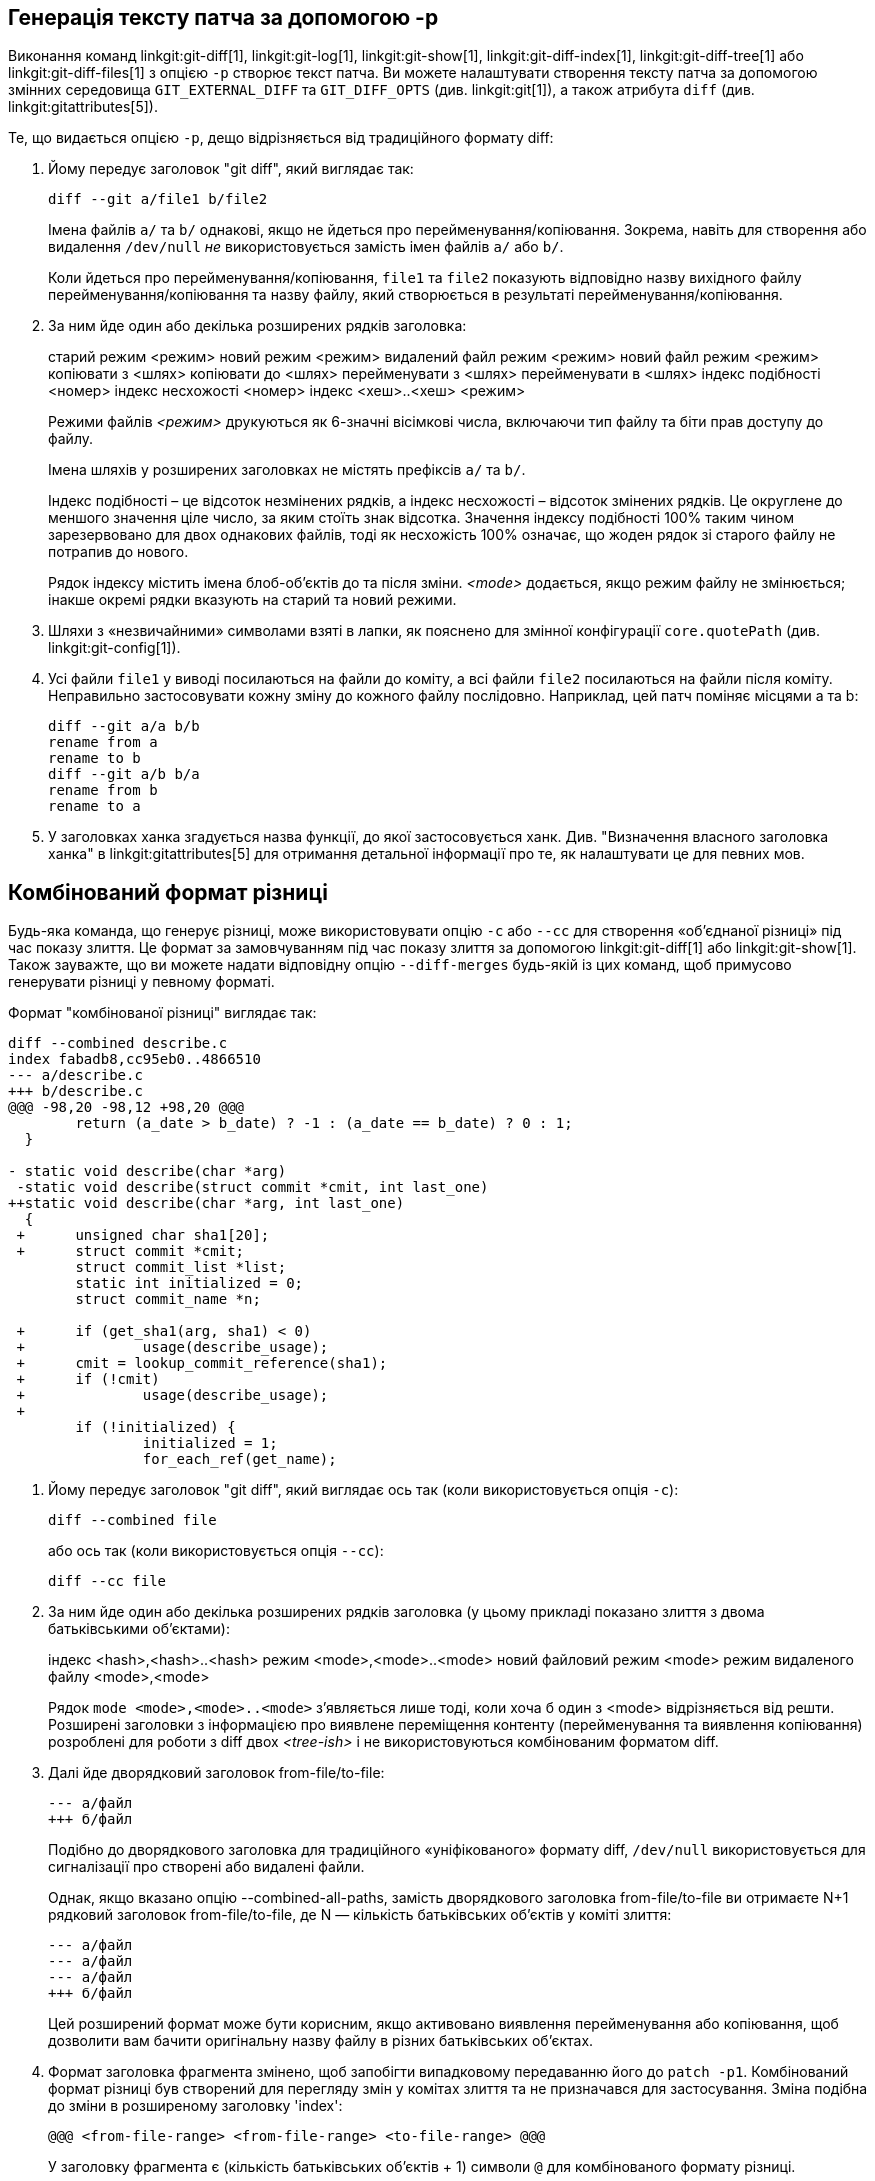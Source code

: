 [[generate_patch_text_with_p]]
Генерація тексту патча за допомогою -p
--------------------------------------

Виконання команд linkgit:git-diff[1], linkgit:git-log[1], linkgit:git-show[1], linkgit:git-diff-index[1], linkgit:git-diff-tree[1] або linkgit:git-diff-files[1] з опцією `-p` створює текст патча. Ви можете налаштувати створення тексту патча за допомогою змінних середовища `GIT_EXTERNAL_DIFF` та `GIT_DIFF_OPTS` (див. linkgit:git[1]), а також атрибута `diff` (див. linkgit:gitattributes[5]).

Те, що видається опцією `-p`, дещо відрізняється від традиційного формату diff:

1.   Йому передує заголовок "git diff", який виглядає так:

       diff --git a/file1 b/file2
+
Імена файлів `a/` та `b/` однакові, якщо не йдеться про перейменування/копіювання. Зокрема, навіть для створення або видалення `/dev/null` _не_ використовується замість імен файлів `a/` або `b/`.
+
Коли йдеться про перейменування/копіювання, `file1` та `file2` показують відповідно назву вихідного файлу перейменування/копіювання та назву файлу, який створюється в результаті перейменування/копіювання.

2.   За ним йде один або декілька розширених рядків заголовка:
+
[synopsis]
старий режим <режим>
новий режим <режим>
видалений файл режим <режим>
новий файл режим <режим>
копіювати з <шлях>
копіювати до <шлях>
перейменувати з <шлях>
перейменувати в <шлях>
індекс подібності <номер>
індекс несхожості <номер>
індекс <хеш>..<хеш> <режим>
+
Режими файлів _<режим>_ друкуються як 6-значні вісімкові числа, включаючи тип файлу та біти прав доступу до файлу.
+
Імена шляхів у розширених заголовках не містять префіксів `a/` та `b/`.
+
Індекс подібності – це відсоток незмінених рядків, а індекс несхожості – відсоток змінених рядків. Це округлене до меншого значення ціле число, за яким стоїть знак відсотка. Значення індексу подібності 100% таким чином зарезервовано для двох однакових файлів, тоді як несхожість 100% означає, що жоден рядок зі старого файлу не потрапив до нового.
+
Рядок індексу містить імена блоб-об'єктів до та після зміни. _<mode>_ додається, якщо режим файлу не змінюється; інакше окремі рядки вказують на старий та новий режими.

3.  Шляхи з «незвичайними» символами взяті в лапки, як пояснено для змінної конфігурації `core.quotePath` (див. linkgit:git-config[1]).

4.  Усі файли `file1` у виводі посилаються на файли до коміту, а всі файли `file2` посилаються на файли після коміту. Неправильно застосовувати кожну зміну до кожного файлу послідовно. Наприклад, цей патч поміняє місцями a та b:

      diff --git a/a b/b
      rename from a
      rename to b
      diff --git a/b b/a
      rename from b
      rename to a

5.  У заголовках ханка згадується назва функції, до якої застосовується ханк. Див. "Визначення власного заголовка ханка" в linkgit:gitattributes[5] для отримання детальної інформації про те, як налаштувати це для певних мов.


Комбінований формат різниці
---------------------------

Будь-яка команда, що генерує різниці, може використовувати опцію `-c` або `--cc` для створення «об’єднаної різниці» під час показу злиття. Це формат за замовчуванням під час показу злиття за допомогою linkgit:git-diff[1] або linkgit:git-show[1]. Також зауважте, що ви можете надати відповідну опцію `--diff-merges` будь-якій із цих команд, щоб примусово генерувати різниці у певному форматі.

Формат "комбінованої різниці" виглядає так:

------------
diff --combined describe.c
index fabadb8,cc95eb0..4866510
--- a/describe.c
+++ b/describe.c
@@@ -98,20 -98,12 +98,20 @@@
	return (a_date > b_date) ? -1 : (a_date == b_date) ? 0 : 1;
  }

- static void describe(char *arg)
 -static void describe(struct commit *cmit, int last_one)
++static void describe(char *arg, int last_one)
  {
 +	unsigned char sha1[20];
 +	struct commit *cmit;
	struct commit_list *list;
	static int initialized = 0;
	struct commit_name *n;

 +	if (get_sha1(arg, sha1) < 0)
 +		usage(describe_usage);
 +	cmit = lookup_commit_reference(sha1);
 +	if (!cmit)
 +		usage(describe_usage);
 +
	if (!initialized) {
		initialized = 1;
		for_each_ref(get_name);
------------

1.   Йому передує заголовок "git diff", який виглядає ось так (коли використовується опція `-c`):

       diff --combined file
+
або ось так (коли використовується опція `--cc`):

       diff --cc file

2.   За ним йде один або декілька розширених рядків заголовка (у цьому прикладі показано злиття з двома батьківськими об'єктами):
+
[synopsis]
індекс <hash>,<hash>..<hash>
режим <mode>,<mode>..<mode>
новий файловий режим <mode>
режим видаленого файлу <mode>,<mode>
+
Рядок `mode <mode>,<mode>..<mode>` з'являється лише тоді, коли хоча б один з <mode> відрізняється від решти. Розширені заголовки з інформацією про виявлене переміщення контенту (перейменування та виявлення копіювання) розроблені для роботи з diff двох _<tree-ish>_ і не використовуються комбінованим форматом diff.

3.   Далі йде дворядковий заголовок from-file/to-file:

       --- a/файл
       +++ б/файл
+
Подібно до дворядкового заголовка для традиційного «уніфікованого» формату diff, `/dev/null` використовується для сигналізації про створені або видалені файли.
+
Однак, якщо вказано опцію --combined-all-paths, замість дворядкового заголовка from-file/to-file ви отримаєте N+1 рядковий заголовок from-file/to-file, де N — кількість батьківських об'єктів у коміті злиття:

       --- a/файл
       --- a/файл
       --- a/файл
       +++ б/файл
+
Цей розширений формат може бути корисним, якщо активовано виявлення перейменування або копіювання, щоб дозволити вам бачити оригінальну назву файлу в різних батьківських об'єктах.

4.   Формат заголовка фрагмента змінено, щоб запобігти випадковому передаванню його до `patch -p1`. Комбінований формат різниці був створений для перегляду змін у комітах злиття та не призначався для застосування. Зміна подібна до зміни в розширеному заголовку 'index':

       @@@ <from-file-range> <from-file-range> <to-file-range> @@@
+
У заголовку фрагмента є (кількість батьківських об'єктів + 1) символи `@` для комбінованого формату різниці.

На відміну від традиційного «уніфікованого» формату порівняння, який показує два файли A та B з одним стовпцем із префіксом `-` (мінус -- з'являється в A, але видалений в B), `+` (плюс -- відсутній в A, але доданий до B) або `" "` (пробіл -- без змін), цей формат порівнює два або більше файлів file1, file2,... з одним файлом X та показує, чим X відрізняється від кожного з fileN. Один стовпець для кожного з fileN додається до рядка виводу, щоб відзначити, чим рядок X відрізняється від нього.

Символ `-` у стовпці N означає, що рядок з'являється у файлі N, але не з'являється в результаті. Символ `+` у стовпці N означає, що рядок з'являється в результаті, а файл N не містить цього рядка (іншими словами, рядок було додано з точки зору батьківського об'єкта).

У наведеному вище прикладі виводу сигнатуру функції було змінено з обох файлів (отже, два видалення символів `-` з файлу file1 та файлу file2, плюс `++`, що означає, що один доданий рядок не відображається ні у файлі file1, ні у файлі file2). Також, вісім інших рядків є такими ж з файлу file1, але не відображаються у файлі file2 (отже, з префіксом `+`).

Коли відображається за допомогою `git diff-tree -c`, він порівнює батьківські об'єкти коміту злиття з результатом злиття (тобто file1..fileN є батьками). Коли відображається за допомогою `git diff-files -c`, він порівнює два невирішені батьківські об'єкти злиття з робочим файлом дерева (тобто file1 — це етап 2, також відомий як "наша версія", file2 — це етап 3, також відомий як "їхня версія").
